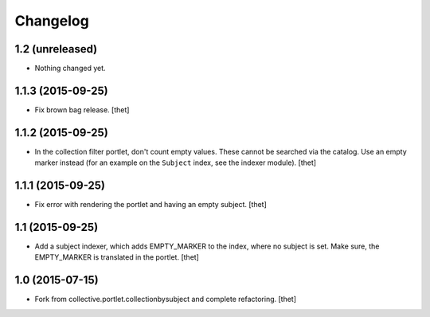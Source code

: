 Changelog
=========

1.2 (unreleased)
----------------

- Nothing changed yet.


1.1.3 (2015-09-25)
------------------

- Fix brown bag release.
  [thet]


1.1.2 (2015-09-25)
------------------

- In the collection filter portlet, don't count empty values. These cannot be
  searched via the catalog. Use an empty marker instead (for an example on the
  ``Subject`` index, see the indexer module).
  [thet]


1.1.1 (2015-09-25)
------------------

- Fix error with rendering the portlet and having an empty subject.
  [thet]


1.1 (2015-09-25)
----------------

- Add a subject indexer, which adds EMPTY_MARKER to the index, where no subject
  is set. Make sure, the EMPTY_MARKER is translated in the portlet.
  [thet]


1.0 (2015-07-15)
----------------

- Fork from collective.portlet.collectionbysubject and complete refactoring.
  [thet]
